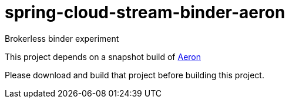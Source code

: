 # spring-cloud-stream-binder-aeron
Brokerless binder experiment

This project depends on a snapshot build of https://github.com/real-logic/Aeron[Aeron]

Please download and build that project before building this project.
